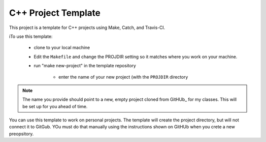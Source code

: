 C++ Project Template
####################

..  image:: https://travis-ci.org/rblack42/cpp_template.svg?branch=master

This project is a template for C++ projects using Make, Catch, and Travis-CI.

iTo use this template:

    * clone to your local machine

    * Edit the ``Makefile`` and change the PROJDIR setting so it matches where
      you work on your machine.

    * run "make new-project" in the template repository

        * enter the name of your new project (with the ``PROJDIR`` directory

..  note::

    The name you provide should point to a new, empty project cloned from
    GitHUb_ for my classes. This will be set up for you ahead of time.

You can use this template to work on personal projects. The template will
create the project directory, but will not connect it to GitGub. YOu must do
that manually using the instructions shown on GitHUb when you crete a new
preopsitory.

